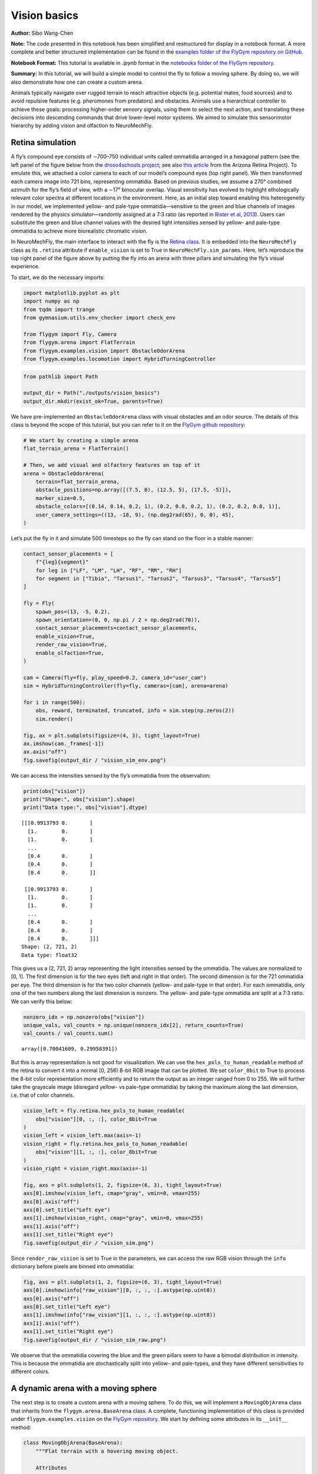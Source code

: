 Vision basics
=============

**Author:** Sibo Wang-Chen

**Note:** The code presented in this notebook has been simplified and
restructured for display in a notebook format. A more complete and
better structured implementation can be found in the `examples folder of
the FlyGym repository on
GitHub <https://github.com/NeLy-EPFL/flygym/tree/main/flygym/examples/>`__.

**Notebook Format:** This tutorial is available in `.ipynb` format in the
`notebooks folder of the FlyGym repository <https://github.com/NeLy-EPFL/flygym/tree/main/notebooks>`_.

**Summary:** In this tutorial, we will build a simple model to control
the fly to follow a moving sphere. By doing so, we will also demonstrate
how one can create a custom arena.

Animals typically navigate over rugged terrain to reach attractive
objects (e.g. potential mates, food sources) and to avoid repulsive
features (e.g. pheromones from predators) and obstacles. Animals use a
hierarchical controller to achieve these goals: processing higher-order
sensory signals, using them to select the next action, and translating
these decisions into descending commands that drive lower-level motor
systems. We aimed to simulate this sensorimotor hierarchy by adding
vision and olfaction to NeuroMechFly.

Retina simulation
-----------------

A fly’s compound eye consists of ∼700–750 individual units called
ommatidia arranged in a hexagonal pattern (see the left panel of the
figure below from the `droso4schools
project <https://droso4schools.wordpress.com/l4-enzymes/#5>`__; see also
`this article <https://azretina.sites.arizona.edu/node/789>`__ from the
Arizona Retina Project). To emulate this, we attached a color camera to
each of our model’s compound eyes (top right panel). We then transformed
each camera image into 721 bins, representing ommatidia. Based on
previous studies, we assume a 270° combined azimuth for the fly’s field
of view, with a ∼17° binocular overlap. Visual sensitivity has evolved
to highlight ethologically relevant color spectra at different locations
in the environment. Here, as an initial step toward enabling this
heterogeneity in our model, we implemented yellow- and pale-type
ommatidia—sensitive to the green and blue channels of images rendered by
the physics simulator—randomly assigned at a 7:3 ratio (as reported in
`Rister et al, 2013 <https://pubmed.ncbi.nlm.nih.gov/23293281/>`__).
Users can substitute the green and blue channel values with the desired
light intensities sensed by yellow- and pale-type ommatidia to achieve
more biorealistic chromatic vision.

.. image:: https://github.com/NeLy-EPFL/_media/blob/main/flygym/vision_basics/vision.png?raw=true


In NeuroMechFly, the main interface to interact with the fly is the
`Retina
class <https://neuromechfly.org/api_ref/vision.html#retina-simulation>`__.
It is embedded into the ``NeuroMechFly`` class as its ``.retina``
attribute if ``enable_vision`` is set to True in
``NeuroMechFly.sim_params``. Here, let’s reproduce the top right panel
of the figure above by putting the fly into an arena with three pillars
and simulating the fly’s visual experience.

To start, we do the necessary imports:

.. code:: ipython3

    import matplotlib.pyplot as plt
    import numpy as np
    from tqdm import trange
    from gymnasium.utils.env_checker import check_env
    
    from flygym import Fly, Camera
    from flygym.arena import FlatTerrain
    from flygym.examples.vision import ObstacleOdorArena
    from flygym.examples.locomotion import HybridTurningController


.. code:: ipython3

    from pathlib import Path
    
    output_dir = Path("./outputs/vision_basics")
    output_dir.mkdir(exist_ok=True, parents=True)

We have pre-implemented an ``ObstacleOdorArena`` class with visual
obstacles and an odor source. The details of this class is beyond the
scope of this tutorial, but you can refer to it on the `FlyGym github
repository <https://github.com/NeLy-EPFL/flygym/blob/main/flygym/examples/obstacle_arena.py>`__:

.. code:: ipython3

    # We start by creating a simple arena
    flat_terrain_arena = FlatTerrain()
    
    # Then, we add visual and olfactory features on top of it
    arena = ObstacleOdorArena(
        terrain=flat_terrain_arena,
        obstacle_positions=np.array([(7.5, 0), (12.5, 5), (17.5, -5)]),
        marker_size=0.5,
        obstacle_colors=[(0.14, 0.14, 0.2, 1), (0.2, 0.8, 0.2, 1), (0.2, 0.2, 0.8, 1)],
        user_camera_settings=((13, -18, 9), (np.deg2rad(65), 0, 0), 45),
    )

Let’s put the fly in it and simulate 500 timesteps so the fly can stand
on the floor in a stable manner:

.. code:: ipython3

    contact_sensor_placements = [
        f"{leg}{segment}"
        for leg in ["LF", "LM", "LH", "RF", "RM", "RH"]
        for segment in ["Tibia", "Tarsus1", "Tarsus2", "Tarsus3", "Tarsus4", "Tarsus5"]
    ]
    
    fly = Fly(
        spawn_pos=(13, -5, 0.2),
        spawn_orientation=(0, 0, np.pi / 2 + np.deg2rad(70)),
        contact_sensor_placements=contact_sensor_placements,
        enable_vision=True,
        render_raw_vision=True,
        enable_olfaction=True,
    )
    
    cam = Camera(fly=fly, play_speed=0.2, camera_id="user_cam")
    sim = HybridTurningController(fly=fly, cameras=[cam], arena=arena)
    
    for i in range(500):
        obs, reward, terminated, truncated, info = sim.step(np.zeros(2))
        sim.render()
    
    fig, ax = plt.subplots(figsize=(4, 3), tight_layout=True)
    ax.imshow(cam._frames[-1])
    ax.axis("off")
    fig.savefig(output_dir / "vision_sim_env.png")


.. image:: https://github.com/NeLy-EPFL/_media/blob/main/flygym/vision_basics/vision_sim_env.png?raw=true


We can access the intensities sensed by the fly’s ommatidia from the
observation:

.. code:: ipython3

    print(obs["vision"])
    print("Shape:", obs["vision"].shape)
    print("Data type:", obs["vision"].dtype)


.. parsed-literal::

    [[[0.9913793 0.       ]
      [1.        0.       ]
      [1.        0.       ]
      ...
      [0.4       0.       ]
      [0.4       0.       ]
      [0.4       0.       ]]
    
     [[0.9913793 0.       ]
      [1.        0.       ]
      [1.        0.       ]
      ...
      [0.4       0.       ]
      [0.4       0.       ]
      [0.4       0.       ]]]
    Shape: (2, 721, 2)
    Data type: float32


This gives us a (2, 721, 2) array representing the light intensities
sensed by the ommatidia. The values are normalized to [0, 1]. The first
dimension is for the two eyes (left and right in that order). The second
dimension is for the 721 ommatidia per eye. The third dimension is for
the two color channels (yellow- and pale-type in that order). For each
ommatidia, only one of the two numbers along the last dimension is
nonzero. The yellow- and pale-type ommatidia are split at a 7:3 ratio.
We can verify this below:

.. code:: ipython3

    nonzero_idx = np.nonzero(obs["vision"])
    unique_vals, val_counts = np.unique(nonzero_idx[2], return_counts=True)
    val_counts / val_counts.sum()




.. parsed-literal::

    array([0.70041609, 0.29958391])



But this is array representation is not good for visualization. We can
use the ``hex_pxls_to_human_readable`` method of the retina to convert
it into a normal [0, 256) 8-bit RGB image that can be plotted. We set
``color_8bit`` to True to process the 8-bit color representation more
efficiently and to return the output as an integer ranged from 0 to 255.
We will further take the grayscale image (disregard yellow- vs pale-type
ommatidia) by taking the maximum along the last dimension, i.e. that of
color channels.

.. code:: ipython3

    vision_left = fly.retina.hex_pxls_to_human_readable(
        obs["vision"][0, :, :], color_8bit=True
    )
    vision_left = vision_left.max(axis=-1)
    vision_right = fly.retina.hex_pxls_to_human_readable(
        obs["vision"][1, :, :], color_8bit=True
    )
    vision_right = vision_right.max(axis=-1)
    
    fig, axs = plt.subplots(1, 2, figsize=(6, 3), tight_layout=True)
    axs[0].imshow(vision_left, cmap="gray", vmin=0, vmax=255)
    axs[0].axis("off")
    axs[0].set_title("Left eye")
    axs[1].imshow(vision_right, cmap="gray", vmin=0, vmax=255)
    axs[1].axis("off")
    axs[1].set_title("Right eye")
    fig.savefig(output_dir / "vision_sim.png")



.. image:: https://github.com/NeLy-EPFL/_media/blob/main/flygym/vision_basics/vision_sim.png?raw=true


Since ``render_raw_vision`` is set to True in the parameters, we can
access the raw RGB vision through the ``info`` dictionary before pixels
are binned into ommatidia:

.. code:: ipython3

    fig, axs = plt.subplots(1, 2, figsize=(6, 3), tight_layout=True)
    axs[0].imshow(info["raw_vision"][0, :, :, :].astype(np.uint8))
    axs[0].axis("off")
    axs[0].set_title("Left eye")
    axs[1].imshow(info["raw_vision"][1, :, :, :].astype(np.uint8))
    axs[1].axis("off")
    axs[1].set_title("Right eye")
    fig.savefig(output_dir / "vision_sim_raw.png")



.. image:: https://github.com/NeLy-EPFL/_media/blob/main/flygym/vision_basics/vision_sim_raw.png?raw=true


We observe that the ommatidia covering the blue and the green pillars
seem to have a bimodal distribution in intensity. This is because the
ommatidia are stochastically split into yellow- and pale-types, and they
have different sensitivities to different colors.

A dynamic arena with a moving sphere
------------------------------------

The next step is to create a custom arena with a moving sphere. To do
this, we will implement a ``MovingObjArena`` class that inherits from
the ``flygym.arena.BaseArena`` class. A complete, functioning
implementation of this class is provided under
``flygym.examples.vision`` on the `FlyGym
repository <https://github.com/NeLy-EPFL/flygym/blob/main/flygym/examples/vision.py>`__.
We start by defining some attributes in its ``__init__`` method:

.. code:: python

   class MovingObjArena(BaseArena):
       """Flat terrain with a hovering moving object.

       Attributes
       ----------
       arena : mjcf.RootElement
           The arena object that the terrain is built on.
       ball_pos : Tuple[float,float,float]
           The position of the floating object in the arena.

       Parameters
       ----------
       size : Tuple[int, int]
           The size of the terrain in (x, y) dimensions.
       friction : Tuple[float, float, float]
           Sliding, torsional, and rolling friction coefficients, by default
           (1, 0.005, 0.0001)
       obj_radius : float
           Radius of the spherical floating object in mm.
       obj_spawn_pos : Tuple[float,float,float]
           Initial position of the object, by default (0, 2, 1).
       move_direction : str
           Which way the ball moves toward first. Can be "left", "right", or
           "random".
       move_speed : float
           Speed of the moving object.
       """

       def __init__(
           self,
           size: Tuple[float, float] = (300, 300),
           friction: Tuple[float, float, float] = (1, 0.005, 0.0001),
           obj_radius: float = 1,
           init_ball_pos: Tuple[float, float] = (5, 0),
           move_speed: float = 8,
           move_direction: str = "right",
       ):
           super().__init__()

           self.init_ball_pos = (*init_ball_pos, obj_radius)
           self.ball_pos = np.array(self.init_ball_pos, dtype="float32")
           self.friction = friction
           self.move_speed = move_speed
           self.curr_time = 0
           self.move_direction = move_direction
           if move_direction == "left":
               self.y_mult = 1
           elif move_direction == "right":
               self.y_mult = -1
           elif move_direction == "random":
               self.y_mult = np.random.choice([-1, 1])
           else:
               raise ValueError("Invalid move_direction")
       
           ...

Next, we define a ``root_element`` attribute. The simulated world is
represented as a tree of objects, each attached to a parent. For
example, the eyes of the fly are attached to the head, which is in turn
attached to the thorax — the base of the NeuroMechFly model. Note that
this tree is merely a representation of objects and their relation to
each other; there does not necessarily have to be a visual or anatomical
link between the parent and child objects. For example, the base of the
NeuroMechFly model — the thorax — is attached to the world, but the link
between the thorax and the world is a free joint, meaning that it is
free to move in all 6 degrees of freedom. The root element is the root
of this tree.

.. code:: python

           ...

           self.root_element = mjcf.RootElement()

           ...

Then, we will add the moving sphere. It will be attached to the root
element:

.. code:: python

           ...
           
           # Add ball
           obstacle = self.root_element.asset.add(
               "material", name="obstacle", reflectance=0.1
           )
           self.root_element.worldbody.add(
               "body", name="ball_mocap", mocap=True, pos=self.ball_pos, gravcomp=1
           )
           self.object_body = self.root_element.find("body", "ball_mocap")
           self.object_body.add(
               "geom",
               name="ball",
               type="sphere",
               size=(obj_radius, obj_radius),
               rgba=(0.0, 0.0, 0.0, 1),
               material=obstacle,
           )

           ...

Let’s also add some cameras so we can visualize the scene from different
angles. This concludes the definition of our ``__init__`` method.

.. code:: python

           ...

           # Add camera
           self.birdeye_cam = self.root_element.worldbody.add(
               "camera",
               name="birdeye_cam",
               mode="fixed",
               pos=(15, 0, 35),
               euler=(0, 0, 0),
               fovy=45,
           )
           self.birdeye_cam_zoom = self.root_element.worldbody.add(
               "camera",
               name="birdeye_cam_zoom",
               mode="fixed",
               pos=(15, 0, 20),
               euler=(0, 0, 0),
               fovy=45,
           )

Next, let’s define a ``get_spawn_position`` class. This is applies an
offset to the user-defined fly spawn position. For example, if there is
a stage in your arena that is 1 mm high, and you want to place the fly
on this stage, then you might want to apply a transformation to the
user-specified relative spawn position and return
``rel_pos + np.array([0, 0, 1])`` as the effective spawn position. In
our case, we have a flat arena, so we will just return the spawn
position and orientation as is:

.. code:: python

       def get_spawn_position(self, rel_pos, rel_angle):
           return rel_pos, rel_angle

The arena also has a ``step`` method. Usually, in static arenas, this is
left empty. However, since we want the sphere to move in our arena, we
need to implement this method so the sphere is moved appropriately every
step of the simulation:

.. code:: python

       def step(self, dt, physics):
           heading_vec = np.array([1, 2 * np.cos(self.curr_time * 3) * self.y_mult])
           heading_vec /= np.linalg.norm(heading_vec)
           self.ball_pos[:2] += self.move_speed * heading_vec * dt
           physics.bind(self.object_body).mocap_pos = self.ball_pos
           self.curr_time += dt

Finally, let’s implement a ``reset`` method:

.. code:: python

       def reset(self, physics):
           if self.move_direction == "random":
               self.y_mult = np.random.choice([-1, 1])
           self.curr_time = 0
           self.ball_pos = np.array(self.init_ball_pos, dtype="float32")
           physics.bind(self.object_body).mocap_pos = self.ball_pos

Visual feature preprocessing
----------------------------

We will preprocess the visual feature by computing the x-y position of
the object on the retina along with its size relative to the whole
retinal image. We do this by applying binary thresholding to the image
and calculating its size and center of mass. This is a good example to
once again showcase the benefit of encapsulating preprogrammed logic
into the Markov Decision Process (implemented as a Gym environment). If
you haven’t, read the tutorial on `building a turning
controller <https://neuromechfly.org/tutorials/turning.html>`__ to see
how this is done.

Recall that in the ``HybridTurningController``, we implemented the
purple arrow in the following figure, encapsulating the CPG network and
the sensory feedback-based correction rules:

.. image:: https://github.com/NeLy-EPFL/_media/blob/main/flygym/mdp.png?raw=true


Here, we will build yet another layer on top of
``HybridTurningController``, implementing the aforementioned sensory
preprocessing logic (cyan arrow) and encapsulating it inside the new
MDP. As before, a complete, functioning implementation of this class is
provided under ``flygym.examples.vision`` on the `FlyGym
repository <https://github.com/NeLy-EPFL/flygym/blob/main/flygym/examples/vision.py>`__.

We start by defining an ``__init__`` method. This time, we will specify
the threshold used in the binary thresholding step. Any pixel darker
than this number will be considered part of the black sphere. We will
also define a decision interval :math:`\tau`: the turning signal is
recomputed every :math:`\tau` seconds. We will compute the center of
mass (COM) of all ommatidia so that later when we need to compute the
COM of the object (a masked subset of pixels), we can simply take the
average of the COMs of the selected pixels. Finally, we will override
the definition of the observation space with a 6-dimensional one (x, y
positions of the object per side, plus the relative size of the object
per side).

.. code:: python

   class VisualTaxis(HybridTurningNMF):
       def __init__(self, obj_threshold=0.15, decision_interval=0.05, **kwargs):
           super().__init__(**kwargs)

           self.obj_threshold = obj_threshold
           self.decision_interval = decision_interval
           self.num_substeps = int(self.decision_interval / self.timestep)
           self.visual_inputs_hist = []

           self.coms = np.empty((self.retina.num_ommatidia_per_eye, 2))
           for i in range(self.retina.num_ommatidia_per_eye):
               mask = self.retina.ommatidia_id_map == i + 1
               self.coms[i, :] = np.argwhere(mask).mean(axis=0)
           
           self.observation_space = spaces.Box(0, 1, shape=(6,))

Next, let’s implement the visual preprocessing logic discussed above:

.. code:: python

       def _process_visual_observation(self, raw_obs):
           features = np.zeros((2, 3))
           for i, ommatidia_readings in enumerate(raw_obs["vision"]):
               is_obj = ommatidia_readings.max(axis=1) < self.obj_threshold
               is_obj_coords = self.coms[is_obj]
               if is_obj_coords.shape[0] > 0:
                   features[i, :2] = is_obj_coords.mean(axis=0)
               features[i, 2] = is_obj_coords.shape[0]
           features[:, 0] /= self.retina.nrows  # normalize y_center
           features[:, 1] /= self.retina.ncols  # normalize x_center
           features[:, 2] /= self.retina.num_ommatidia_per_eye  # normalize area
           return features.ravel()

In the ``step`` method, we will replace the raw observation with the
output of the ``_process_visual_observation`` method. We will also
record the retina images every time the simulation renders a frame for
the recorded video. This way, we can visualize the retina images along
with the recorded video later:

.. code:: python

       def step(self, control_signal):
           for _ in range(self.num_substeps):
               raw_obs, _, _, _, _ = super().step(control_signal)
               render_res = super().render()
               if render_res is not None:
                   # record visual inputs too because they will be played in the video
                   self.visual_inputs_hist.append(raw_obs["vision"].copy())
           visual_features = self._process_visual_observation(raw_obs)
           return visual_features, 0, False, False, {}

Finally, we implement the ``reset`` method:

.. code:: python

       def reset(self, seed=0, **kwargs):
           raw_obs, _ = super().reset(seed=seed)
           return self._process_visual_observation(raw_obs), {}

Implementing a object tracking controller
-----------------------------------------

Now that we have implemented the arena and the new Gym environment, we
just need to define the actual controller logic that outputs the 2D
descending representation based on the extracted visual features. As a
proof-of-concept, we have hand-tuned the following relationship:

.. math::


   \delta_i = \begin{cases}
   \min(\max(k a_i + b, \delta_\text{min}), \delta_\text{max})   & \text{if } A_i > A_\text{thr} \\
   1  & \text{otherwise}
   \end{cases}

where :math:`\delta_i` is the descending modulation signal on side
:math:`i`; :math:`a_i` is the azimuth of the object expressed as the
deviation from the anterior edge of the eye’s field of view, normalized
by the horizontal field of view of the retina; :math:`A_i` is the
relative size of the object on the arena; :math:`k=-3`, :math:`b=1` are
parameters describing the response curve; :math:`\delta_\text{min}=0.2`,
:math:`\delta_\text{max}=1` describe the range of the descending signal;
:math:`A_\text{thr} = 1\%` is the threshold below which the object is
considered unseen from the eye.

Before we implement this in the main simulation loop, let’s instantiate
our arena and Gym environment:

.. code:: ipython3

    from flygym.examples.vision import MovingObjArena, VisualTaxis
    
    obj_threshold = 0.2
    decision_interval = 0.025
    contact_sensor_placements = [
        f"{leg}{segment}"
        for leg in ["LF", "LM", "LH", "RF", "RM", "RH"]
        for segment in ["Tibia", "Tarsus1", "Tarsus2", "Tarsus3", "Tarsus4", "Tarsus5"]
    ]
    arena = MovingObjArena()
    fly = Fly(
        contact_sensor_placements=contact_sensor_placements,
        enable_adhesion=True,
        enable_vision=True,
    )
    cam = Camera(
        fly=fly,
        camera_id="birdeye_cam",
        play_speed=0.5,
        window_size=(800, 608),
    )
    sim = VisualTaxis(
        fly=fly,
        camera=cam,
        obj_threshold=obj_threshold,
        decision_interval=decision_interval,
        arena=arena,
        intrinsic_freqs=np.ones(6) * 9,
    )

As before, let’s check if this environment complies with the Gym
interface. Despite a few warnings on design choices, no errors should be
raised.

.. code:: ipython3

    check_env(sim)


.. parsed-literal::

    .../gymnasium/utils/env_checker.py:247: UserWarning: [33mWARN: For Box action spaces, we recommend using a symmetric and normalized space (range=[-1, 1] or [0, 1]). See https://stable-baselines3.readthedocs.io/en/master/guide/rl_tips.html for more information.[0m
      logger.warn(
    .../gymnasium/utils/env_checker.py:125: UserWarning: [33mWARN: The default seed argument in reset should be `None`, otherwise the environment will by default always be deterministic. Actual default: 0[0m
      logger.warn(
    .../gymnasium/utils/passive_env_checker.py:175: UserWarning: [33mWARN: The default seed argument in `Env.reset` should be `None`, otherwise the environment will by default always be deterministic. Actual default: seed=0[0m
      logger.warn(
    .../gymnasium/utils/env_checker.py:321: UserWarning: [33mWARN: Not able to test alternative render modes due to the environment not having a spec. Try instantialising the environment through gymnasium.make[0m
      logger.warn(


Now, we implement the main simulation loop:

.. code:: ipython3

    def calc_ipsilateral_speed(deviation, is_found):
        if not is_found:
            return 1.0
        else:
            return np.clip(1 - deviation * 3, 0.4, 1.2)
    
    
    num_substeps = int(decision_interval / sim.timestep)
    
    obs_hist = []
    deviations_hist = []
    control_signal_hist = []
    
    obs, _ = sim.reset()
    for i in trange(140):
        left_deviation = 1 - obs[1]
        right_deviation = obs[4]
        left_found = obs[2] > 0.01
        right_found = obs[5] > 0.01
        if not left_found:
            left_deviation = np.nan
        if not right_found:
            right_deviation = np.nan
        control_signal = np.array(
            [
                calc_ipsilateral_speed(left_deviation, left_found),
                calc_ipsilateral_speed(right_deviation, right_found),
            ]
        )
    
        obs, _, _, _, _ = sim.step(control_signal)
        obs_hist.append(obs)
        deviations_hist.append([left_deviation, right_deviation])
        control_signal_hist.append(control_signal)


.. parsed-literal::

    100%|██████████| 140/140 [02:05<00:00,  1.11it/s]


To inspect the recorded video:

.. code:: ipython3

    cam.save_video(output_dir / "object_following.mp4")

.. raw:: html

   <video src="https://raw.githubusercontent.com/NeLy-EPFL/_media/main/flygym/vision_basics/object_following.mp4" controls="controls" style="max-width: 400px;"></video>



We can use the ``save_video_with_vision_insets`` utility function to
regenerate this video, but with insets at the bottom illustrating the
visual experience of the fly:

.. code:: ipython3

    from flygym.vision.visualize import save_video_with_vision_insets
    
    save_video_with_vision_insets(
        sim,
        cam,
        output_dir / "object_following_with_retina_images.mp4",
        sim.visual_inputs_hist,
    )

.. raw:: html

   <video src="https://raw.githubusercontent.com/NeLy-EPFL/_media/main/flygym/vision_basics/object_following_with_retina_images.mp4" controls="controls" style="max-width: 400px;"></video>

